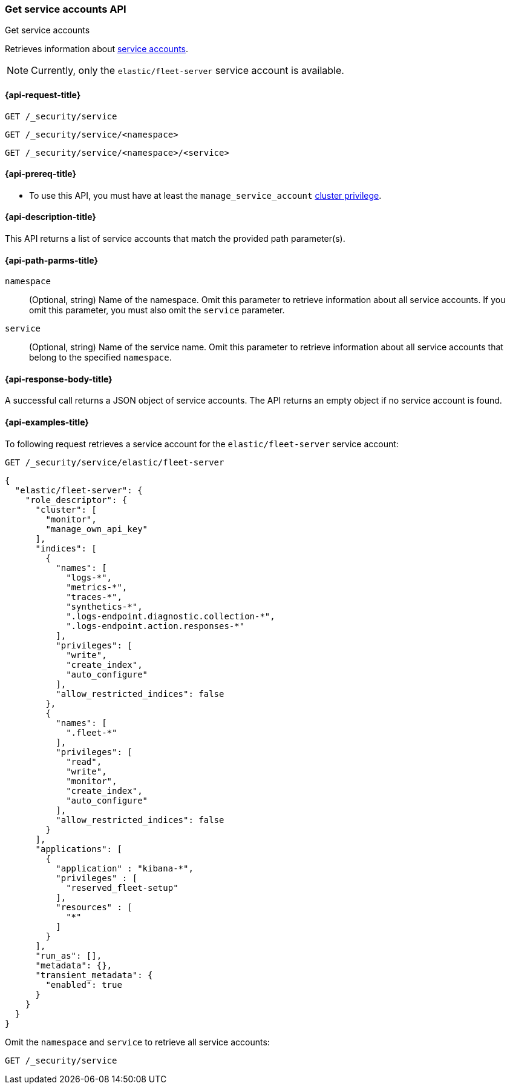 [role="xpack"]
[[security-api-get-service-accounts]]
=== Get service accounts API

++++
<titleabbrev>Get service accounts</titleabbrev>
++++

Retrieves information about <<service-accounts,service accounts>>.

NOTE: Currently, only the `elastic/fleet-server` service account is available.

[[security-api-get-service-accounts-request]]
==== {api-request-title}

`GET /_security/service`

`GET /_security/service/<namespace>`

`GET /_security/service/<namespace>/<service>`

[[security-api-get-service-accounts-prereqs]]
==== {api-prereq-title}

* To use this API, you must have at least the `manage_service_account`
<<privileges-list-cluster,cluster privilege>>.

[[security-api-get-service-accounts-desc]]
==== {api-description-title}

This API returns a list of service accounts that match the provided path parameter(s).

[[security-api-get-service-accounts-path-params]]
==== {api-path-parms-title}

`namespace`::
  (Optional, string) Name of the namespace. Omit this parameter to retrieve information about all service accounts. If you omit this parameter, you must also omit the `service` parameter.

`service`::
  (Optional, string) Name of the service name. Omit this parameter to
  retrieve information about all service accounts that belong to the specified
  `namespace`.

[[security-api-get-service-accounts-response-body]]
==== {api-response-body-title}

A successful call returns a JSON object of service accounts. The API returns an
empty object if no service account is found.

[[security-api-get-service-accounts-example]]
==== {api-examples-title}

To following request retrieves a service account for the `elastic/fleet-server`
service account:

[source,console]
----
GET /_security/service/elastic/fleet-server
----

[source,console-result]
----
{
  "elastic/fleet-server": {
    "role_descriptor": {
      "cluster": [
        "monitor",
        "manage_own_api_key"
      ],
      "indices": [
        {
          "names": [
            "logs-*",
            "metrics-*",
            "traces-*",
            "synthetics-*",
            ".logs-endpoint.diagnostic.collection-*",
            ".logs-endpoint.action.responses-*"
          ],
          "privileges": [
            "write",
            "create_index",
            "auto_configure"
          ],
          "allow_restricted_indices": false
        },
        {
          "names": [
            ".fleet-*"
          ],
          "privileges": [
            "read",
            "write",
            "monitor",
            "create_index",
            "auto_configure"
          ],
          "allow_restricted_indices": false
        }
      ],
      "applications": [
        {
          "application" : "kibana-*",
          "privileges" : [
            "reserved_fleet-setup"
          ],
          "resources" : [
            "*"
          ]
        }
      ],
      "run_as": [],
      "metadata": {},
      "transient_metadata": {
        "enabled": true
      }
    }
  }
}
----

Omit the `namespace` and `service` to retrieve all service accounts:

[source,console]
----
GET /_security/service
----
